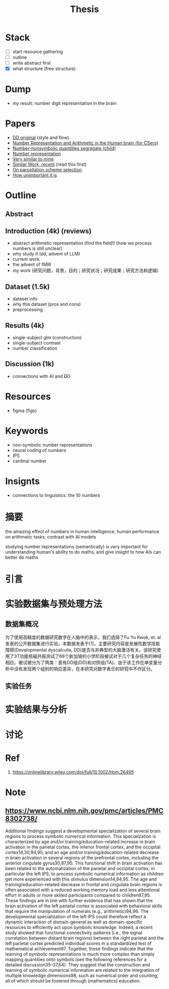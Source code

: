 #+title: Thesis

* Stack
- [ ] start resource gathering
- [ ] outline
- [ ] write abstract first
- [X] what structure (free structure)

* Dump
- my result: number digit representation in the brain
* Papers
- [[https://onlinelibrary.wiley.com/doi/full/10.1002/hbm.26495][DD original]] (style and flow)
- [[https://web.ece.ucsb.edu/~parhami/pubs_folder/parh20-iemcon-arithmtic-human-brain-final.pdf][Number Representation and Arithmetic in the Human brain (for CSers)]]
- [[https://journals.plos.org/plosbiology/article?id=10.1371/journal.pbio.3001935][Number-nonsymbolic quantities segragate (child)]]
- [[https://www.researchgate.net/publication/24375674_Representation_of_Number_in_the_Brain][Number representation]]
- [[https://www.ncbi.nlm.nih.gov/pmc/articles/PMC7973899/][Very similar to mine]]
- [[https://www.ncbi.nlm.nih.gov/pmc/articles/PMC8302738/][Similar Work, recent]] (read this first)
- [[https://www.ncbi.nlm.nih.gov/pmc/articles/PMC8629133/][On parcellation scheme selection]]
- [[https://www.biorxiv.org/content/10.1101/2022.12.20.521276v1.full.pdf][How unimportant it is]]


* Outline
** Abstract
** Introduction (4k) (reviews)
- abstract arithmetic representation (find the field!) (how we process numbers is still unclear)
- why study it (dd, advent of LLM)
- current work
- the advent of fMRI
- my work
  (研究问题，背景，目的；研究状况；研究成果；研究方法和逻辑)
** Dataset (1.5k)
- dataset info
- why this dataset (pros and cons)
- preprocessing
** Results (4k)
- single-subject glm (construction)
- single-subject contrast
- number classification
** Discussion (1k)
- connections with AI and DD

* Resources
- figma (figs)

* Keywords
- non-symbolic number representations
- neural coding of numbers
- IPS
- cardinal number

* Insignts
- connections to linguistics: the 10 numbers


* 摘要
the amazing effect of numbers in human intelligence, human performance on arithmatic tasks; contrast with AI models

studying number representations (semantically) is very important for understanding human's ability to do maths, and give insight to how AIs can better do maths





* 引言

* 实验数据集与预处理方法
** 数据集概况
为了使用高精度的数据研究数字在人脑中的表示，我们选择了Fu Yu Kwok, et. al发表的公开数据集进行实验。本数据发表于[1]，主要研究内容是发展性数学技能障碍(Developmental dyscalculia, DD)是否与非典型的大脑激活有关。该研究使用了3T功能核磁共振测试了68个新加坡的小学阶段被试对于几个复杂任务的神经相应。被试被分为了两类：患有DD组(DD)和对照组(TA)。由于该工作在单变量分析中没有发现两个组别的响应差异，在本研究对数字表示的研究中不作区分。


** 实验任务


* 实验结果与分析
* 讨论

* Ref
1. https://onlinelibrary.wiley.com/doi/full/10.1002/hbm.26495

* Note
** https://www.ncbi.nlm.nih.gov/pmc/articles/PMC8302738/
Additional findings suggest a developmental specialization of several brain regions to process symbolic numerical information. This specialization is characterized by age and/or training/education-related increase in brain activation in the parietal cortex, the inferior frontal cortex, and the occipital cortex14,30,94,95, and an age and/or training/education-related decrease in brain activation in several regions of the prefrontal cortex, including the anterior cingulate gyrus30,87,95. This functional shift in brain activation has been related to the automatization of the parietal and occipital cortex, in particular the left IPS, to process symbolic numerical information as children get more experienced with this stimulus dimension14,94,95. The age and training/education-related decrease in frontal and cingulate brain regions is often associated with a reduced working memory load and less attentional effort in adults or more skilled participants compared to children87,95. These findings are in line with further evidence that has shown that the brain activation of the left parietal cortex is associated with behavioral skills that require the manipulation of numerals (e.g., arithmetic)94,96. The developmental specialization of the left IPS could therefore reflect a dynamic interaction of domain-general as well as domain-specific resources to efficiently act upon symbolic knowledge. Indeed, a recent study showed that functional connectivity patterns (i.e., the signal correlation between distant brain regions) between the right parietal and the left parietal cortex predicted individual scores in a standardized test of mathematical achievement97. Together, these findings indicate that the learning of symbolic representations is much more complex than simply mapping quantities onto symbols (see the following references for a detailed discussion35–37,64). They suggest that the construction and learning of symbolic numerical information are related to the integration of multiple knowledge dimensions98, such as numerical order and counting, all of which should be fostered through (mathematics) education.
